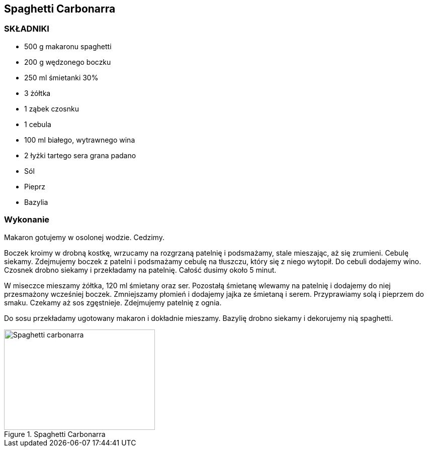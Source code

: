 == Spaghetti Carbonarra
=== SKŁADNIKI
* 500 g makaronu spaghetti
* 200 g wędzonego boczku
* 250 ml śmietanki 30%
* 3 żółtka
* 1 ząbek czosnku
* 1 cebula
* 100 ml białego, wytrawnego wina
* 2 łyżki tartego sera grana padano
* Sól
* Pieprz
* Bazylia

=== Wykonanie
Makaron gotujemy w osolonej wodzie. Cedzimy.

Boczek kroimy w drobną kostkę, wrzucamy na rozgrzaną patelnię i podsmażamy, stale mieszając, aż się zrumieni. Cebulę siekamy. Zdejmujemy boczek z patelni i podsmażamy cebulę na tłuszczu, który się z niego wytopił. Do cebuli dodajemy wino. Czosnek drobno siekamy i przekładamy na patelnię. Całość dusimy około 5 minut.

W miseczce mieszamy żółtka, 120 ml śmietany oraz ser. Pozostałą śmietanę wlewamy na patelnię i dodajemy do niej przesmażony wcześniej boczek. Zmniejszamy płomień i dodajemy jajka ze śmietaną i serem. Przyprawiamy solą i pieprzem do smaku. Czekamy aż sos zgęstnieje. Zdejmujemy patelnię z ognia.

Do sosu przekładamy ugotowany makaron i dokładnie mieszamy. Bazylię drobno siekamy i dekorujemy nią spaghetti.
[#SpaghettiCarbonarra1]
.Spaghetti Carbonarra
image::spaghettiCarbonarra1.png[Spaghetti carbonarra,300,200]